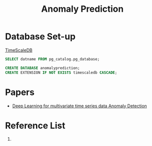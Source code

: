 :PROPERTIES:
:ID:       a63c6ec6-a812-4694-b777-3d83a2286725
:END:
#+title: Anomaly Prediction
#+filetags:  

* Database Set-up
[[id:955c1a91-a8c5-45ad-ae0a-4d95d8ce5869][TimeScaleDB]]

#+begin_src sql
        SELECT datname FROM pg_catalog.pg_database;

        CREATE DATABASE anomalyprediction;
        CREATE EXTENSION IF NOT EXISTS timescaledb CASCADE;
#+end_src

* Papers
+ [[id:cb8b4f66-a3f9-4079-86fc-0577f080a58c][Deep Learning for multivariate time series data Anomaly Detection]]

* Reference List
1.
